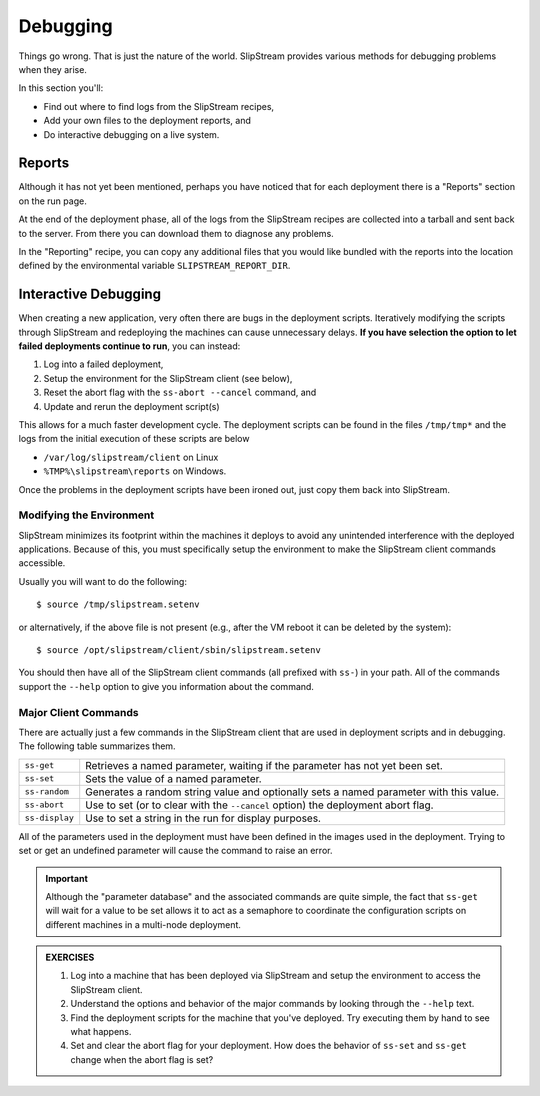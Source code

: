 Debugging
=========

Things go wrong.  That is just the nature of the world.  SlipStream
provides various methods for debugging problems when they arise.

In this section you'll:

- Find out where to find logs from the SlipStream recipes,
- Add your own files to the deployment reports, and
- Do interactive debugging on a live system.

Reports
-------

Although it has not yet been mentioned, perhaps you have noticed that
for each deployment there is a "Reports" section on the run page.

At the end of the deployment phase, all of the logs from the
SlipStream recipes are collected into a tarball and sent back to the
server.  From there you can download them to diagnose any problems.

.. image:: images/screenshots/lamp-reports.png
   :alt: Report Section
   :width: 70%
   :align: center

In the "Reporting" recipe, you can copy any additional files that you
would like bundled with the reports into the location defined by the
environmental variable ``SLIPSTREAM_REPORT_DIR``.

Interactive Debugging
---------------------

When creating a new application, very often there are bugs in the
deployment scripts. Iteratively modifying the scripts through
SlipStream and redeploying the machines can cause unnecessary
delays. **If you have selection the option to let failed deployments
continue to run**, you can instead:

1. Log into a failed deployment,
2. Setup the environment for the SlipStream client (see below),
3. Reset the abort flag with the ``ss-abort --cancel`` command, and
4. Update and rerun the deployment script(s)

This allows for a much faster development cycle. The deployment scripts
can be found in the files ``/tmp/tmp*`` and the logs from the initial
execution of these scripts are below

-  ``/var/log/slipstream/client`` on Linux
-  ``%TMP%\slipstream\reports`` on Windows.

Once the problems in the deployment scripts have been ironed out, just
copy them back into SlipStream.

Modifying the Environment
~~~~~~~~~~~~~~~~~~~~~~~~~

SlipStream minimizes its footprint within the machines it deploys to
avoid any unintended interference with the deployed applications.
Because of this, you must specifically setup the environment to make the
SlipStream client commands accessible.

Usually you will want to do the following::

    $ source /tmp/slipstream.setenv

or alternatively, if the above file is not present (e.g., after the VM
reboot it can be deleted by the system)::

    $ source /opt/slipstream/client/sbin/slipstream.setenv

You should then have all of the SlipStream client commands (all prefixed
with ``ss-``) in your path. All of the commands support the ``--help``
option to give you information about the command.

Major Client Commands
~~~~~~~~~~~~~~~~~~~~~

There are actually just a few commands in the SlipStream client that are
used in deployment scripts and in debugging. The following table
summarizes them.

+----------------+------------------------------------------------------+
| ``ss-get``     | Retrieves a named parameter, waiting if the          |
|                | parameter has not yet been set.                      |
+----------------+------------------------------------------------------+
| ``ss-set``     | Sets the value of a named parameter.                 |
+----------------+------------------------------------------------------+
| ``ss-random``  | Generates a random string value and optionally sets  |
|                | a named parameter with this value.                   |
+----------------+------------------------------------------------------+
| ``ss-abort``   | Use to set (or to clear with the ``--cancel`` option)|
|                | the deployment abort flag.                           |
+----------------+------------------------------------------------------+
| ``ss-display`` | Use to set a string in the run for display purposes. |
+----------------+------------------------------------------------------+

All of the parameters used in the deployment must have been defined in
the images used in the deployment. Trying to set or get an undefined
parameter will cause the command to raise an error.

.. important:: 

   Although the "parameter database" and the associated commands are
   quite simple, the fact that ``ss-get`` will wait for a value to be
   set allows it to act as a semaphore to coordinate the configuration
   scripts on different machines in a multi-node deployment.

.. admonition:: EXERCISES

   1. Log into a machine that has been deployed via SlipStream and
      setup the environment to access the SlipStream client.
   2. Understand the options and behavior of the major commands by
      looking through the ``--help`` text.
   3. Find the deployment scripts for the machine that you've
      deployed. Try executing them by hand to see what happens.
   4. Set and clear the abort flag for your deployment. How does the
      behavior of ``ss-set`` and ``ss-get`` change when the abort flag
      is set?

